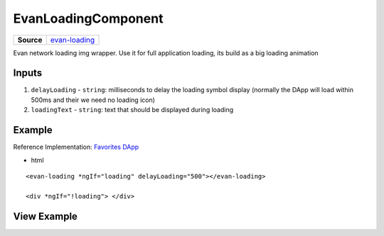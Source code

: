 ====================
EvanLoadingComponent
====================

.. list-table:: 
   :widths: auto
   :stub-columns: 1

   * - Source
     - `evan-loading <https://github.com/evannetwork/ui-angular-core/blob/develop/src/components/evan-loading>`__

Evan network loading img wrapper. Use it for full application loading, its build as a big loading animation

------
Inputs
------

#. ``delayLoading`` - ``string``: milliseconds to delay the loading symbol display (normally the DApp will load within 500ms and their we need no loading icon)
#. ``loadingText`` - ``string``: text that should be displayed during loading

-------
Example
-------
Reference Implementation: `Favorites DApp <https://github.com/evannetwork/ui-core-dapps/blob/develop/dapps/favorites/src/components/dapp-list/dapp-list.html>`_

- html

::

  <evan-loading *ngIf="loading" delayLoading="500"></evan-loading>

  <div *ngIf="!loading"> </div>

------------
View Example
------------

.. image:: ../../../images/angular-core/components/evan-loading.png
   :width: 600